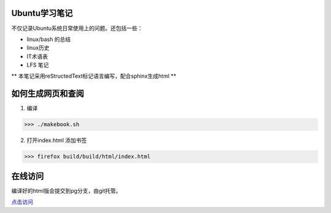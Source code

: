 Ubuntu学习笔记
-------------------

不仅记录Ubuntu系统日常使用上的问题。还包括一些：

* linux/bash 的总结
* linux历史
* IT术语表
* LFS 笔记


** 本笔记采用reStructedText标记语言编写，配合sphinx生成html **

如何生成网页和查阅
-----------------

1. 编译

>>> ./makebook.sh

2. 打开index.html 添加书签

>>> firefox build/build/html/index.html


在线访问
-------------

编译好的html版会提交到pg分支，由git托管。

`点击访问 <http://riptide766.github.com/ubuntu-notes/books/>`_


